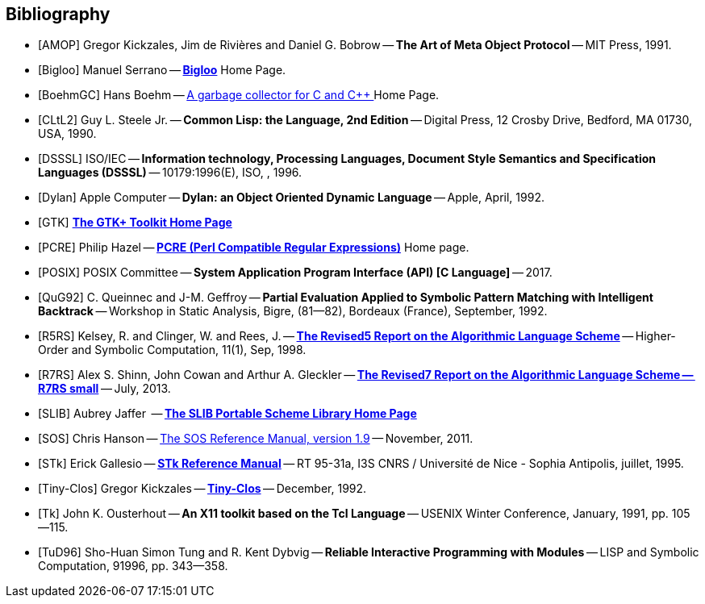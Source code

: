 //  SPDX-License-Identifier: GFDL-1.3-or-later
//
//  Copyright © 2000-2022 Erick Gallesio <eg@stklos.net>
//
//           Author: Erick Gallesio [eg@unice.fr]
//    Creation date: 26-Nov-2000 18:19 (eg)


[bibliography]
== Bibliography


* [[[AMOP]]] Gregor Kickzales, Jim de Rivières and Daniel G. Bobrow --
  *The Art of Meta Object Protocol* -- MIT Press, 1991.

* [[[Bigloo]]] Manuel Serrano -- http://www-sop.inria.fr/mimosa/fp/Bigloo/[*Bigloo*] Home Page.

* [[[BoehmGC]]] Hans Boehm -- https://www.hboehm.info/gc/[A garbage collector for C and C++ ] Home Page.

* [[[CLtL2]]] Guy L. Steele Jr. -- *Common Lisp: the Language, 2nd Edition* --
   Digital Press, 12 Crosby Drive, Bedford, MA 01730, USA, 1990.

* [[[DSSSL]]] ISO/IEC -- *Information technology, Processing Languages, Document Style Semantics and
  Specification Languages (DSSSL)* -- 10179:1996(E), ISO, , 1996.

* [[[Dylan]]] Apple Computer -- *Dylan: an Object Oriented Dynamic Language* -- Apple, April, 1992.

* [[[GTK]]] http://gtk.org/[*The GTK+ Toolkit Home Page*]

* [[[PCRE]]] Philip Hazel -- http://pcre.org/[*PCRE (Perl Compatible Regular Expressions)*]
  Home page.

* [[[POSIX]]] POSIX Committee -- *System Application Program Interface (API) [C Language]* -- 2017.

* [[[QuG92]]] C. Queinnec and J-M. Geffroy -- *Partial Evaluation Applied to Symbolic Pattern Matching
with Intelligent Backtrack* -- Workshop in Static Analysis, Bigre, (81--82), Bordeaux (France), September, 1992.


* [[[R5RS]]] Kelsey, R. and Clinger, W. and Rees, J. --
  https://www.schemers.org/Documents/Standards/R5RS/HTML[*The Revised5 Report on the Algorithmic Language Scheme*] --
  Higher-Order and Symbolic Computation, 11(1), Sep, 1998.

* [[[R7RS]]] Alex S. Shinn, John Cowan and Arthur A. Gleckler --
  https://small.r7rs.org/attachment/r7rs.pdf[*The Revised7 Report on the Algorithmic Language Scheme -- R7RS small*]
  -- July, 2013.

* [[[SLIB]]] Aubrey Jaffer  -- https://people.csail.mit.edu/jaffer/SLIB[*The SLIB Portable Scheme Library Home Page*]

* [[[SOS]]] Chris Hanson --
   https://www.gnu.org/software/mit-scheme/documentation/stable/mit-scheme-sos.pdf[The SOS Reference Manual, version 1.9] --
   November, 2011.

* [[[STk]]] Erick Gallesio -- https://www.stklos.net/Doc/STk.pdf[*STk Reference Manual*] -- RT 95-31a,
   I3S CNRS / Université de Nice - Sophia Antipolis, juillet, 1995.

* [[[Tiny-Clos]]] Gregor Kickzales -- http://community.schemewiki.org/?Tiny-CLOS[*Tiny-Clos*] --
   December, 1992.

* [[[Tk]]] John K. Ousterhout -- *An X11 toolkit based on the Tcl Language* --
   USENIX Winter Conference, January, 1991, pp. 105--115.

* [[[TuD96]]] Sho-Huan Simon Tung and R. Kent Dybvig -- *Reliable Interactive Programming
  with Modules* -- LISP and Symbolic Computation, 91996, pp. 343--358.
